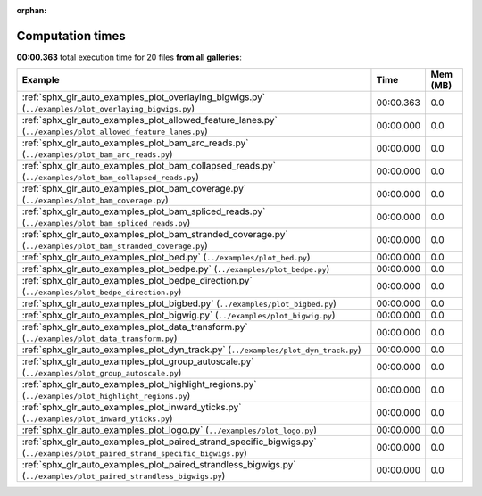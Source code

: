 
:orphan:

.. _sphx_glr_sg_execution_times:


Computation times
=================
**00:00.363** total execution time for 20 files **from all galleries**:

.. container::

  .. raw:: html

    <style scoped>
    <link href="https://cdnjs.cloudflare.com/ajax/libs/twitter-bootstrap/5.3.0/css/bootstrap.min.css" rel="stylesheet" />
    <link href="https://cdn.datatables.net/1.13.6/css/dataTables.bootstrap5.min.css" rel="stylesheet" />
    </style>
    <script src="https://code.jquery.com/jquery-3.7.0.js"></script>
    <script src="https://cdn.datatables.net/1.13.6/js/jquery.dataTables.min.js"></script>
    <script src="https://cdn.datatables.net/1.13.6/js/dataTables.bootstrap5.min.js"></script>
    <script type="text/javascript" class="init">
    $(document).ready( function () {
        $('table.sg-datatable').DataTable({order: [[1, 'desc']]});
    } );
    </script>

  .. list-table::
   :header-rows: 1
   :class: table table-striped sg-datatable

   * - Example
     - Time
     - Mem (MB)
   * - :ref:`sphx_glr_auto_examples_plot_overlaying_bigwigs.py` (``../examples/plot_overlaying_bigwigs.py``)
     - 00:00.363
     - 0.0
   * - :ref:`sphx_glr_auto_examples_plot_allowed_feature_lanes.py` (``../examples/plot_allowed_feature_lanes.py``)
     - 00:00.000
     - 0.0
   * - :ref:`sphx_glr_auto_examples_plot_bam_arc_reads.py` (``../examples/plot_bam_arc_reads.py``)
     - 00:00.000
     - 0.0
   * - :ref:`sphx_glr_auto_examples_plot_bam_collapsed_reads.py` (``../examples/plot_bam_collapsed_reads.py``)
     - 00:00.000
     - 0.0
   * - :ref:`sphx_glr_auto_examples_plot_bam_coverage.py` (``../examples/plot_bam_coverage.py``)
     - 00:00.000
     - 0.0
   * - :ref:`sphx_glr_auto_examples_plot_bam_spliced_reads.py` (``../examples/plot_bam_spliced_reads.py``)
     - 00:00.000
     - 0.0
   * - :ref:`sphx_glr_auto_examples_plot_bam_stranded_coverage.py` (``../examples/plot_bam_stranded_coverage.py``)
     - 00:00.000
     - 0.0
   * - :ref:`sphx_glr_auto_examples_plot_bed.py` (``../examples/plot_bed.py``)
     - 00:00.000
     - 0.0
   * - :ref:`sphx_glr_auto_examples_plot_bedpe.py` (``../examples/plot_bedpe.py``)
     - 00:00.000
     - 0.0
   * - :ref:`sphx_glr_auto_examples_plot_bedpe_direction.py` (``../examples/plot_bedpe_direction.py``)
     - 00:00.000
     - 0.0
   * - :ref:`sphx_glr_auto_examples_plot_bigbed.py` (``../examples/plot_bigbed.py``)
     - 00:00.000
     - 0.0
   * - :ref:`sphx_glr_auto_examples_plot_bigwig.py` (``../examples/plot_bigwig.py``)
     - 00:00.000
     - 0.0
   * - :ref:`sphx_glr_auto_examples_plot_data_transform.py` (``../examples/plot_data_transform.py``)
     - 00:00.000
     - 0.0
   * - :ref:`sphx_glr_auto_examples_plot_dyn_track.py` (``../examples/plot_dyn_track.py``)
     - 00:00.000
     - 0.0
   * - :ref:`sphx_glr_auto_examples_plot_group_autoscale.py` (``../examples/plot_group_autoscale.py``)
     - 00:00.000
     - 0.0
   * - :ref:`sphx_glr_auto_examples_plot_highlight_regions.py` (``../examples/plot_highlight_regions.py``)
     - 00:00.000
     - 0.0
   * - :ref:`sphx_glr_auto_examples_plot_inward_yticks.py` (``../examples/plot_inward_yticks.py``)
     - 00:00.000
     - 0.0
   * - :ref:`sphx_glr_auto_examples_plot_logo.py` (``../examples/plot_logo.py``)
     - 00:00.000
     - 0.0
   * - :ref:`sphx_glr_auto_examples_plot_paired_strand_specific_bigwigs.py` (``../examples/plot_paired_strand_specific_bigwigs.py``)
     - 00:00.000
     - 0.0
   * - :ref:`sphx_glr_auto_examples_plot_paired_strandless_bigwigs.py` (``../examples/plot_paired_strandless_bigwigs.py``)
     - 00:00.000
     - 0.0
